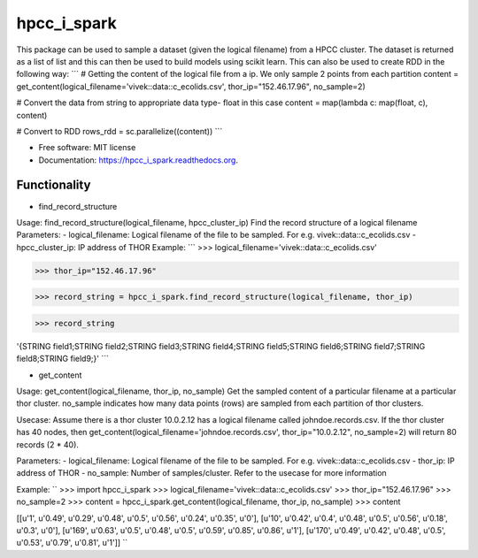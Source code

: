 ===============================
hpcc_i_spark
===============================

.. image:: https://img.shields.io/travis/vivekaxl/hpcc_i_spark.svg
        :target: https://travis-ci.org/vivekaxl/hpcc_i_spark

.. image:: https://img.shields.io/pypi/v/hpcc_i_spark.svg
        :target: https://pypi.python.org/pypi/hpcc_i_spark


This package can be used to sample a dataset (given the logical filename) from a HPCC cluster. 
The dataset is returned as a list of list and this can then be used to build models using scikit learn. 
This can also be used to create RDD in the following way:
```
# Getting the content of the logical file from a ip. We only sample 2 points from each partition
content = get_content(logical_filename='vivek::data::c_ecolids.csv', thor_ip="152.46.17.96", no_sample=2)

# Convert the data from string to appropriate data type- float in this case
content = map(lambda c: map(float, c), content)

# Convert to RDD
rows_rdd = sc.parallelize((content))
```

* Free software: MIT license
* Documentation: https://hpcc_i_spark.readthedocs.org.

Functionality
--------

* find_record_structure 
Usage: find_record_structure(logical_filename, hpcc_cluster_ip)
Find the record structure of a logical filename
Parameters:
- logical_filename: Logical filename of the file to be sampled. For e.g. vivek::data::c_ecolids.csv
- hpcc_cluster_ip: IP address of THOR
Example:
```
>>> logical_filename='vivek::data::c_ecolids.csv'

>>> thor_ip="152.46.17.96"

>>> record_string = hpcc_i_spark.find_record_structure(logical_filename, thor_ip)

>>> record_string

'{STRING field1;STRING field2;STRING field3;STRING field4;STRING field5;STRING field6;STRING field7;STRING field8;STRING field9;}'
```

* get_content
Usage: get_content(logical_filename, thor_ip, no_sample)
Get the sampled content of a particular filename at a particular thor cluster. no_sample indicates how many data points (rows) are sampled from each partition of thor clusters. 

Usecase: Assume there is a thor cluster 10.0.2.12 has a logical filename called johndoe.records.csv. 
If the thor cluster has 40 nodes, then  get_content(logical_filename='johndoe.records.csv', thor_ip="10.0.2.12", no_sample=2)
will return 80 records (2 * 40).

Parameters:
- logical_filename: Logical filename of the file to be sampled. For e.g. vivek::data::c_ecolids.csv
- thor_ip: IP address of THOR
- no_sample: Number of samples/cluster. Refer to the usecase for more information

Example:
``
>>> import hpcc_i_spark
>>> logical_filename='vivek::data::c_ecolids.csv'
>>> thor_ip="152.46.17.96"
>>> no_sample=2
>>> content = hpcc_i_spark.get_content(logical_filename, thor_ip, no_sample)
>>> content

[[u'1', u'0.49', u'0.29', u'0.48', u'0.5', u'0.56', u'0.24', u'0.35', u'0'], [u'10', u'0.42', u'0.4', u'0.48', u'0.5', u'0.56', u'0.18', u'0.3', u'0'], [u'169', u'0.63', u'0.5', u'0.48', u'0.5', u'0.59', u'0.85', u'0.86', u'1'], [u'170', u'0.49', u'0.42', u'0.48', u'0.5', u'0.53', u'0.79', u'0.81', u'1']]
``


